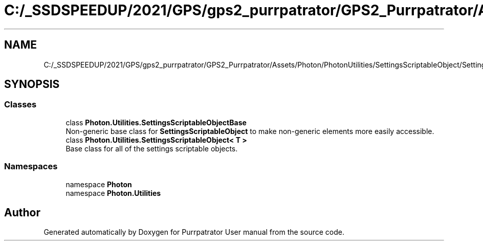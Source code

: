 .TH "C:/_SSDSPEEDUP/2021/GPS/gps2_purrpatrator/GPS2_Purrpatrator/Assets/Photon/PhotonUtilities/SettingsScriptableObject/SettingsScriptableObject.cs" 3 "Mon Apr 18 2022" "Purrpatrator User manual" \" -*- nroff -*-
.ad l
.nh
.SH NAME
C:/_SSDSPEEDUP/2021/GPS/gps2_purrpatrator/GPS2_Purrpatrator/Assets/Photon/PhotonUtilities/SettingsScriptableObject/SettingsScriptableObject.cs
.SH SYNOPSIS
.br
.PP
.SS "Classes"

.in +1c
.ti -1c
.RI "class \fBPhoton\&.Utilities\&.SettingsScriptableObjectBase\fP"
.br
.RI "Non-generic base class for \fBSettingsScriptableObject\fP to make non-generic elements more easily accessible\&. "
.ti -1c
.RI "class \fBPhoton\&.Utilities\&.SettingsScriptableObject< T >\fP"
.br
.RI "Base class for all of the settings scriptable objects\&. "
.in -1c
.SS "Namespaces"

.in +1c
.ti -1c
.RI "namespace \fBPhoton\fP"
.br
.ti -1c
.RI "namespace \fBPhoton\&.Utilities\fP"
.br
.in -1c
.SH "Author"
.PP 
Generated automatically by Doxygen for Purrpatrator User manual from the source code\&.
